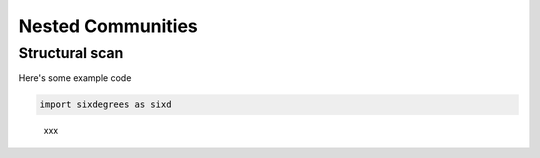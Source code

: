 Nested Communities
==================

Structural scan 
---------------

Here's some example code

.. code:: python

    import sixdegrees as sixd

.. figure:: img/.png
    :alt: xx

    xxx
